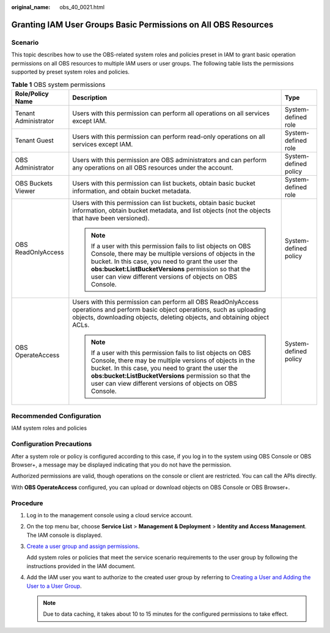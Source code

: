 :original_name: obs_40_0021.html

.. _obs_40_0021:

Granting IAM User Groups Basic Permissions on All OBS Resources
===============================================================

Scenario
--------

This topic describes how to use the OBS-related system roles and policies preset in IAM to grant basic operation permissions on all OBS resources to multiple IAM users or user groups. The following table lists the permissions supported by preset system roles and policies.

.. table:: **Table 1** OBS system permissions

   +-----------------------+----------------------------------------------------------------------------------------------------------------------------------------------------------------------------------------------------------------------------------------------------------------------------------------------------+-----------------------+
   | Role/Policy Name      | Description                                                                                                                                                                                                                                                                                        | Type                  |
   +=======================+====================================================================================================================================================================================================================================================================================================+=======================+
   | Tenant Administrator  | Users with this permission can perform all operations on all services except IAM.                                                                                                                                                                                                                  | System-defined role   |
   +-----------------------+----------------------------------------------------------------------------------------------------------------------------------------------------------------------------------------------------------------------------------------------------------------------------------------------------+-----------------------+
   | Tenant Guest          | Users with this permission can perform read-only operations on all services except IAM.                                                                                                                                                                                                            | System-defined role   |
   +-----------------------+----------------------------------------------------------------------------------------------------------------------------------------------------------------------------------------------------------------------------------------------------------------------------------------------------+-----------------------+
   | OBS Administrator     | Users with this permission are OBS administrators and can perform any operations on all OBS resources under the account.                                                                                                                                                                           | System-defined policy |
   +-----------------------+----------------------------------------------------------------------------------------------------------------------------------------------------------------------------------------------------------------------------------------------------------------------------------------------------+-----------------------+
   | OBS Buckets Viewer    | Users with this permission can list buckets, obtain basic bucket information, and obtain bucket metadata.                                                                                                                                                                                          | System-defined role   |
   +-----------------------+----------------------------------------------------------------------------------------------------------------------------------------------------------------------------------------------------------------------------------------------------------------------------------------------------+-----------------------+
   | OBS ReadOnlyAccess    | Users with this permission can list buckets, obtain basic bucket information, obtain bucket metadata, and list objects (not the objects that have been versioned).                                                                                                                                 | System-defined policy |
   |                       |                                                                                                                                                                                                                                                                                                    |                       |
   |                       | .. note::                                                                                                                                                                                                                                                                                          |                       |
   |                       |                                                                                                                                                                                                                                                                                                    |                       |
   |                       |    If a user with this permission fails to list objects on OBS Console, there may be multiple versions of objects in the bucket. In this case, you need to grant the user the **obs:bucket:ListBucketVersions** permission so that the user can view different versions of objects on OBS Console. |                       |
   +-----------------------+----------------------------------------------------------------------------------------------------------------------------------------------------------------------------------------------------------------------------------------------------------------------------------------------------+-----------------------+
   | OBS OperateAccess     | Users with this permission can perform all OBS ReadOnlyAccess operations and perform basic object operations, such as uploading objects, downloading objects, deleting objects, and obtaining object ACLs.                                                                                         | System-defined policy |
   |                       |                                                                                                                                                                                                                                                                                                    |                       |
   |                       | .. note::                                                                                                                                                                                                                                                                                          |                       |
   |                       |                                                                                                                                                                                                                                                                                                    |                       |
   |                       |    If a user with this permission fails to list objects on OBS Console, there may be multiple versions of objects in the bucket. In this case, you need to grant the user the **obs:bucket:ListBucketVersions** permission so that the user can view different versions of objects on OBS Console. |                       |
   +-----------------------+----------------------------------------------------------------------------------------------------------------------------------------------------------------------------------------------------------------------------------------------------------------------------------------------------+-----------------------+

Recommended Configuration
-------------------------

IAM system roles and policies

Configuration Precautions
-------------------------

After a system role or policy is configured according to this case, if you log in to the system using OBS Console or OBS Browser+, a message may be displayed indicating that you do not have the permission.

Authorized permissions are valid, though operations on the console or client are restricted. You can call the APIs directly.

With **OBS OperateAccess** configured, you can upload or download objects on OBS Console or OBS Browser+.

Procedure
---------

#. Log in to the management console using a cloud service account.

#. On the top menu bar, choose **Service List** > **Management & Deployment** > **Identity and Access Management**. The IAM console is displayed.

#. `Create a user group and assign permissions <https://docs.otc.t-systems.com/en-us/usermanual/iam/iam_01_0030.html>`__.

   Add system roles or policies that meet the service scenario requirements to the user group by following the instructions provided in the IAM document.

#. Add the IAM user you want to authorize to the created user group by referring to `Creating a User and Adding the User to a User Group <https://docs.otc.t-systems.com/en-us/usermanual/iam/iam_01_0031.html>`__.

   .. note::

      Due to data caching, it takes about 10 to 15 minutes for the configured permissions to take effect.
